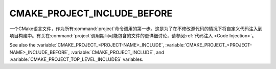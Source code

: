 CMAKE_PROJECT_INCLUDE_BEFORE
----------------------------

.. versionadded:: 3.15

一个CMake语言文件，作为所有\ :command:`project`\ 命令调用的第一步。这是为了在不修\
改源代码的情况下将自定义代码注入到项目构建中。有关在\ :command:`project`\ 调用期间可能包\
含的文件的更详细讨论，请参阅\ :ref:`代码注入 <Code Injection>`。

.. versionadded:: 3.29
  This variable can be a :ref:`semicolon-separated list <CMake Language Lists>`
  of CMake language files to be included sequentially. It can also now refer to
  module names to be found in :variable:`CMAKE_MODULE_PATH` or builtin to CMake.

See also the :variable:`CMAKE_PROJECT_<PROJECT-NAME>_INCLUDE`,
:variable:`CMAKE_PROJECT_<PROJECT-NAME>_INCLUDE_BEFORE`,
:variable:`CMAKE_PROJECT_INCLUDE`, and
:variable:`CMAKE_PROJECT_TOP_LEVEL_INCLUDES` variables.
